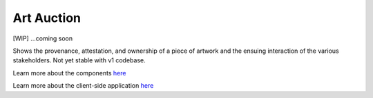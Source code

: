 Art Auction
===========

[WIP] ...coming soon

Shows the provenance, attestation, and ownership of a piece of artwork
and the ensuing interaction of the various stakeholders. Not yet stable
with v1 codebase.

Learn more about the components
`here <https://github.com/ITPeople-Blockchain/auction>`__

Learn more about the client-side application
`here <https://github.com/ITPeople-Blockchain/auction-app>`__

